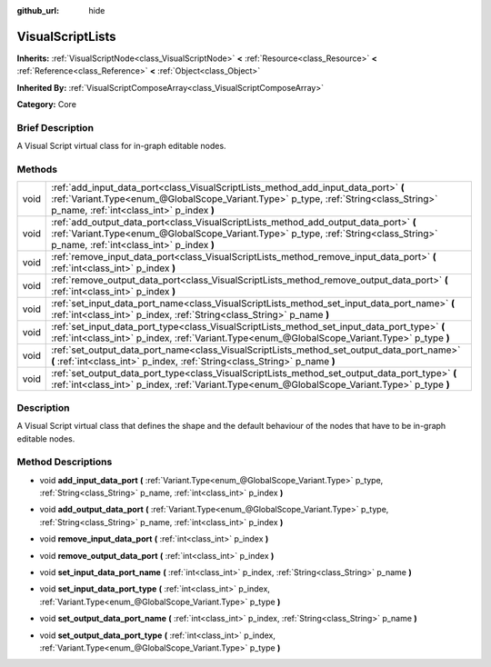 :github_url: hide

.. Generated automatically by doc/tools/makerst.py in Godot's source tree.
.. DO NOT EDIT THIS FILE, but the VisualScriptLists.xml source instead.
.. The source is found in doc/classes or modules/<name>/doc_classes.

.. _class_VisualScriptLists:

VisualScriptLists
=================

**Inherits:** :ref:`VisualScriptNode<class_VisualScriptNode>` **<** :ref:`Resource<class_Resource>` **<** :ref:`Reference<class_Reference>` **<** :ref:`Object<class_Object>`

**Inherited By:** :ref:`VisualScriptComposeArray<class_VisualScriptComposeArray>`

**Category:** Core

Brief Description
-----------------

A Visual Script virtual class for in-graph editable nodes.

Methods
-------

+------+----------------------------------------------------------------------------------------------------------------------------------------------------------------------------------------------------------------------------+
| void | :ref:`add_input_data_port<class_VisualScriptLists_method_add_input_data_port>` **(** :ref:`Variant.Type<enum_@GlobalScope_Variant.Type>` p_type, :ref:`String<class_String>` p_name, :ref:`int<class_int>` p_index **)**   |
+------+----------------------------------------------------------------------------------------------------------------------------------------------------------------------------------------------------------------------------+
| void | :ref:`add_output_data_port<class_VisualScriptLists_method_add_output_data_port>` **(** :ref:`Variant.Type<enum_@GlobalScope_Variant.Type>` p_type, :ref:`String<class_String>` p_name, :ref:`int<class_int>` p_index **)** |
+------+----------------------------------------------------------------------------------------------------------------------------------------------------------------------------------------------------------------------------+
| void | :ref:`remove_input_data_port<class_VisualScriptLists_method_remove_input_data_port>` **(** :ref:`int<class_int>` p_index **)**                                                                                             |
+------+----------------------------------------------------------------------------------------------------------------------------------------------------------------------------------------------------------------------------+
| void | :ref:`remove_output_data_port<class_VisualScriptLists_method_remove_output_data_port>` **(** :ref:`int<class_int>` p_index **)**                                                                                           |
+------+----------------------------------------------------------------------------------------------------------------------------------------------------------------------------------------------------------------------------+
| void | :ref:`set_input_data_port_name<class_VisualScriptLists_method_set_input_data_port_name>` **(** :ref:`int<class_int>` p_index, :ref:`String<class_String>` p_name **)**                                                     |
+------+----------------------------------------------------------------------------------------------------------------------------------------------------------------------------------------------------------------------------+
| void | :ref:`set_input_data_port_type<class_VisualScriptLists_method_set_input_data_port_type>` **(** :ref:`int<class_int>` p_index, :ref:`Variant.Type<enum_@GlobalScope_Variant.Type>` p_type **)**                             |
+------+----------------------------------------------------------------------------------------------------------------------------------------------------------------------------------------------------------------------------+
| void | :ref:`set_output_data_port_name<class_VisualScriptLists_method_set_output_data_port_name>` **(** :ref:`int<class_int>` p_index, :ref:`String<class_String>` p_name **)**                                                   |
+------+----------------------------------------------------------------------------------------------------------------------------------------------------------------------------------------------------------------------------+
| void | :ref:`set_output_data_port_type<class_VisualScriptLists_method_set_output_data_port_type>` **(** :ref:`int<class_int>` p_index, :ref:`Variant.Type<enum_@GlobalScope_Variant.Type>` p_type **)**                           |
+------+----------------------------------------------------------------------------------------------------------------------------------------------------------------------------------------------------------------------------+

Description
-----------

A Visual Script virtual class that defines the shape and the default behaviour of the nodes that have to be in-graph editable nodes.

Method Descriptions
-------------------

.. _class_VisualScriptLists_method_add_input_data_port:

- void **add_input_data_port** **(** :ref:`Variant.Type<enum_@GlobalScope_Variant.Type>` p_type, :ref:`String<class_String>` p_name, :ref:`int<class_int>` p_index **)**

.. _class_VisualScriptLists_method_add_output_data_port:

- void **add_output_data_port** **(** :ref:`Variant.Type<enum_@GlobalScope_Variant.Type>` p_type, :ref:`String<class_String>` p_name, :ref:`int<class_int>` p_index **)**

.. _class_VisualScriptLists_method_remove_input_data_port:

- void **remove_input_data_port** **(** :ref:`int<class_int>` p_index **)**

.. _class_VisualScriptLists_method_remove_output_data_port:

- void **remove_output_data_port** **(** :ref:`int<class_int>` p_index **)**

.. _class_VisualScriptLists_method_set_input_data_port_name:

- void **set_input_data_port_name** **(** :ref:`int<class_int>` p_index, :ref:`String<class_String>` p_name **)**

.. _class_VisualScriptLists_method_set_input_data_port_type:

- void **set_input_data_port_type** **(** :ref:`int<class_int>` p_index, :ref:`Variant.Type<enum_@GlobalScope_Variant.Type>` p_type **)**

.. _class_VisualScriptLists_method_set_output_data_port_name:

- void **set_output_data_port_name** **(** :ref:`int<class_int>` p_index, :ref:`String<class_String>` p_name **)**

.. _class_VisualScriptLists_method_set_output_data_port_type:

- void **set_output_data_port_type** **(** :ref:`int<class_int>` p_index, :ref:`Variant.Type<enum_@GlobalScope_Variant.Type>` p_type **)**

